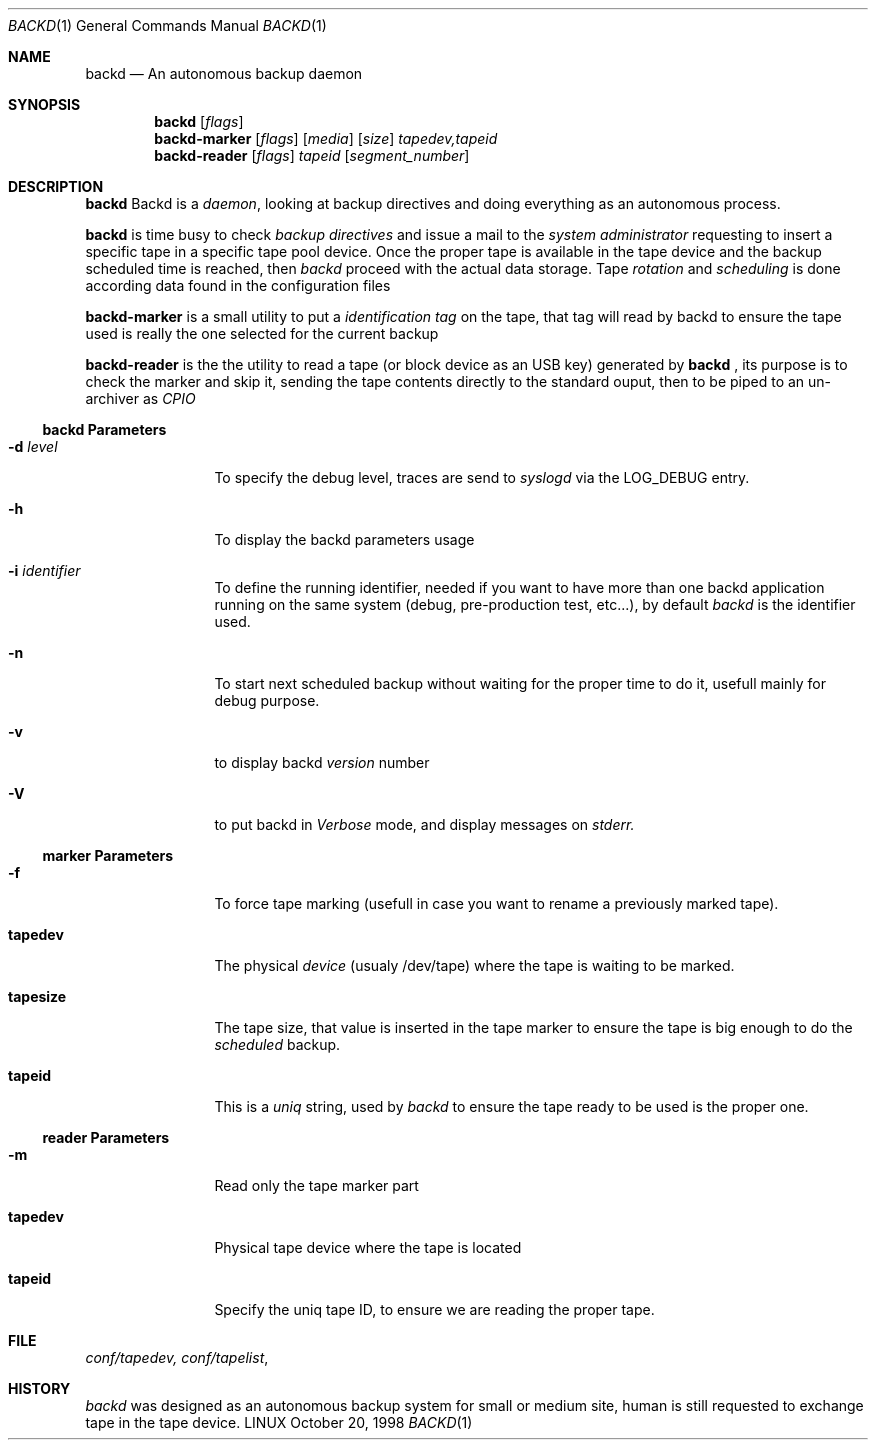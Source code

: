 .\" Copyright (c) 1998 Jean-Marc Pigeon
.\"
.Dd October 20, 1998
.Dt BACKD 1
.Os LINUX
.Sh NAME
.Nm backd
.Nd An autonomous backup daemon
.Sh SYNOPSIS
.Nm backd 
.Op Ar flags
.Nm backd-marker
.Op Ar flags
.Op Ar media
.Op Ar size
.Ar tapedev,tapeid
.Nm backd-reader
.Op Ar flags
.Ar tapeid 
.Op Ar segment_number
.Sh DESCRIPTION
.Nm backd
Backd is a 
.Em daemon , 
looking at backup directives and doing
everything as an autonomous process.
.Pp
.Nm backd
is time busy to check 
.Em backup directives
and issue a mail to the
.Em system administrator
requesting to insert a specific tape in a specific tape pool device.
Once the proper tape is available in the tape device and the backup scheduled
time is reached, then 
.Em backd
proceed with the actual data storage. Tape
.Em Ar rotation
and
.Em Ar scheduling
is done according data found in the configuration files
.Pp
.Nm backd-marker
is a small utility to put a 
.Em identification tag
on the tape, that tag will read by backd to ensure the tape used
is really the one selected for the current backup
.Pp
.Nm backd-reader
is the the utility to read a tape (or block device as 
an USB key) generated by 
.Nm backd 
, its purpose is to check the marker and skip it, sending the tape
contents directly to the standard ouput, then to be piped to an
un-archiver as 
.Ar CPIO 
.Ss backd Parameters
.Bl -tag -width Fl
.It Fl d Ar level
To specify the debug level, traces are send to 
.Ar syslogd 
via the LOG_DEBUG entry.
.It Fl h 
To display the backd parameters usage 
.It Fl i Ar identifier
To define the running identifier, needed if you want to have more
than one backd application running on the same system 
(debug, pre-production test, etc...),
by default 
.Ar backd
is the identifier used.
.It Fl n 
To start next scheduled backup without waiting for the proper time to do
it, usefull mainly for debug purpose.
.It Fl v 
to display backd
.Ar version 
number
.It Fl V 
to put backd in
.Ar Verbose
mode, and display messages on
.Ar stderr.
.El
.Ss marker Parameters
.Bl -tag -width Fl
.It Fl f
To force tape marking (usefull in case you want to rename a previously
marked tape).
.It Li tapedev
The physical
.Ar device
(usualy /dev/tape) where the tape is waiting to be marked.
.It Li tapesize
The tape size, that value is inserted in the tape marker 
to ensure the tape is big enough to do the
.Ar scheduled
backup.
.It Li tapeid
This is a
.Ar uniq
string, used by
.Ar backd
to ensure the tape ready to be used is the proper one.
.El
.Ss reader Parameters
.Bl -tag -width Fl
.It Fl m
Read only the tape marker part
.It Li tapedev
Physical tape device where the tape is located
.It Li tapeid
Specify the uniq tape ID, to ensure we are reading the proper tape.
.El
.Sh FILE
.Xr conf/tapedev,
.Xr conf/tapelist ,
.Re
.Sh HISTORY
.Ar backd
was designed as an autonomous backup system for small or medium site, 
human is still requested to exchange tape in the tape device.

